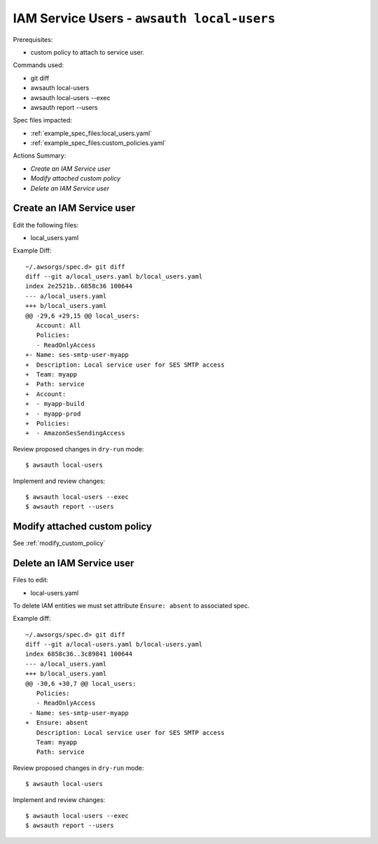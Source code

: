 IAM Service Users - ``awsauth local-users``
===========================================

Prerequisites:

- custom policy to attach to service user.


Commands used:

- git diff
- awsauth local-users
- awsauth local-users --exec
- awsauth report --users


Spec files impacted:

- :ref:`example_spec_files:local_users.yaml`
- :ref:`example_spec_files:custom_policies.yaml`


Actions Summary:

- `Create an IAM Service user`
- `Modify attached custom policy`
- `Delete an IAM Service user`


Create an IAM Service user
**************************

Edit the following files:

- local_users.yaml 

Example Diff::

  ~/.awsorgs/spec.d> git diff
  diff --git a/local_users.yaml b/local_users.yaml
  index 2e2521b..6858c36 100644
  --- a/local_users.yaml
  +++ b/local_users.yaml
  @@ -29,6 +29,15 @@ local_users:
     Account: All
     Policies:
     - ReadOnlyAccess
  +- Name: ses-smtp-user-myapp
  +  Description: Local service user for SES SMTP access
  +  Team: myapp
  +  Path: service
  +  Account:
  +  - myapp-build
  +  - myapp-prod
  +  Policies:
  +  - AmazonSesSendingAccess


Review proposed changes in ``dry-run`` mode::

  $ awsauth local-users

Implement and review changes::  

  $ awsauth local-users --exec
  $ awsauth report --users


Modify attached custom policy
*****************************

See :ref:`modify_custom_policy`



Delete an IAM Service user
**************************

Files to edit:

- local-users.yaml

To delete IAM entities we must set attribute ``Ensure: absent`` to associated spec.

Example diff::

  ~/.awsorgs/spec.d> git diff
  diff --git a/local-users.yaml b/local-users.yaml
  index 6858c36..3c89841 100644
  --- a/local_users.yaml
  +++ b/local_users.yaml
  @@ -30,6 +30,7 @@ local_users:
     Policies:
     - ReadOnlyAccess
   - Name: ses-smtp-user-myapp
  +  Ensure: absent
     Description: Local service user for SES SMTP access
     Team: myapp
     Path: service



Review proposed changes in ``dry-run`` mode::

  $ awsauth local-users

Implement and review changes::  

  $ awsauth local-users --exec
  $ awsauth report --users


